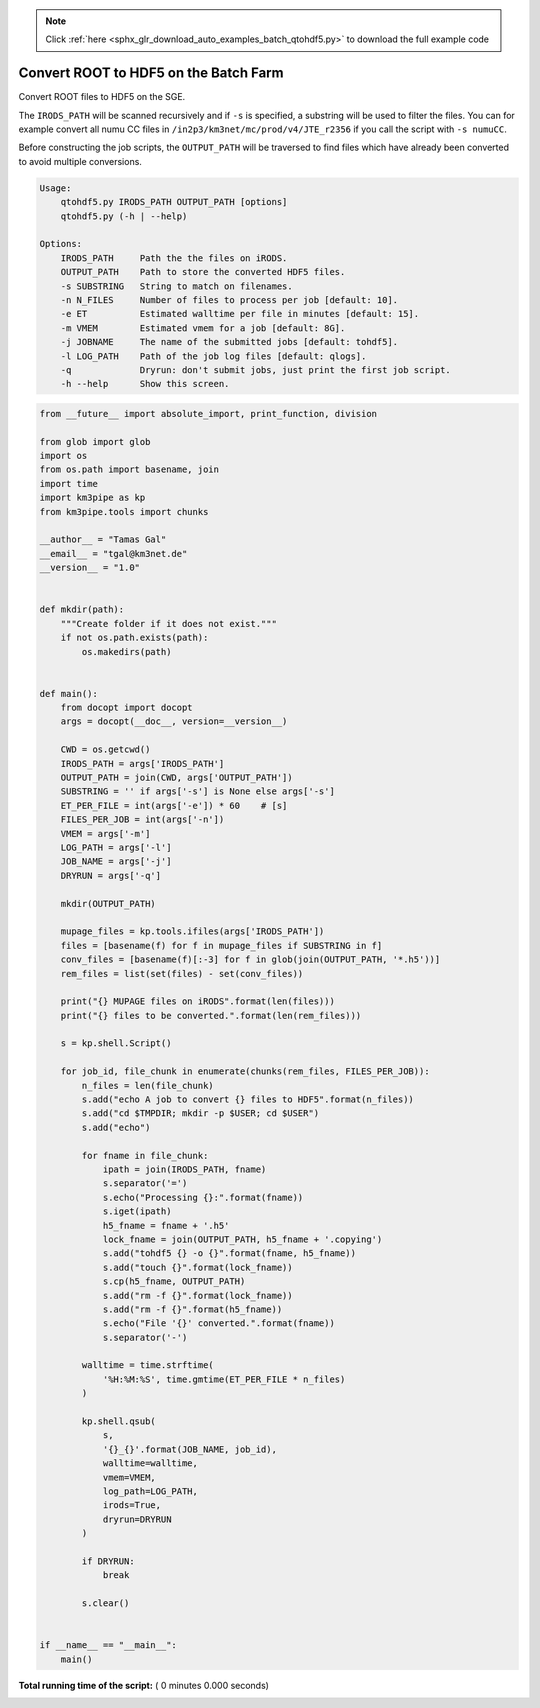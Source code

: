 .. note::
    :class: sphx-glr-download-link-note

    Click :ref:`here <sphx_glr_download_auto_examples_batch_qtohdf5.py>` to download the full example code
.. rst-class:: sphx-glr-example-title

.. _sphx_glr_auto_examples_batch_qtohdf5.py:


======================================
Convert ROOT to HDF5 on the Batch Farm
======================================

Convert ROOT files to HDF5 on the SGE.

The ``IRODS_PATH`` will be scanned recursively and if ``-s`` is specified, a
substring will be used to filter the files. You can for example convert
all numu CC files in ``/in2p3/km3net/mc/prod/v4/JTE_r2356`` if you call
the script with ``-s numuCC``.

Before constructing the job scripts, the ``OUTPUT_PATH`` will be traversed
to find files which have already been converted to avoid multiple conversions.

.. code-block:: console

    Usage:
        qtohdf5.py IRODS_PATH OUTPUT_PATH [options]
        qtohdf5.py (-h | --help)

    Options:
        IRODS_PATH     Path the the files on iRODS.
        OUTPUT_PATH    Path to store the converted HDF5 files.
        -s SUBSTRING   String to match on filenames.
        -n N_FILES     Number of files to process per job [default: 10].
        -e ET          Estimated walltime per file in minutes [default: 15].
        -m VMEM        Estimated vmem for a job [default: 8G].
        -j JOBNAME     The name of the submitted jobs [default: tohdf5].
        -l LOG_PATH    Path of the job log files [default: qlogs].
        -q             Dryrun: don't submit jobs, just print the first job script.
        -h --help      Show this screen.




.. code-block:: python

    from __future__ import absolute_import, print_function, division

    from glob import glob
    import os
    from os.path import basename, join
    import time
    import km3pipe as kp
    from km3pipe.tools import chunks

    __author__ = "Tamas Gal"
    __email__ = "tgal@km3net.de"
    __version__ = "1.0"


    def mkdir(path):
        """Create folder if it does not exist."""
        if not os.path.exists(path):
            os.makedirs(path)


    def main():
        from docopt import docopt
        args = docopt(__doc__, version=__version__)

        CWD = os.getcwd()
        IRODS_PATH = args['IRODS_PATH']
        OUTPUT_PATH = join(CWD, args['OUTPUT_PATH'])
        SUBSTRING = '' if args['-s'] is None else args['-s']
        ET_PER_FILE = int(args['-e']) * 60    # [s]
        FILES_PER_JOB = int(args['-n'])
        VMEM = args['-m']
        LOG_PATH = args['-l']
        JOB_NAME = args['-j']
        DRYRUN = args['-q']

        mkdir(OUTPUT_PATH)

        mupage_files = kp.tools.ifiles(args['IRODS_PATH'])
        files = [basename(f) for f in mupage_files if SUBSTRING in f]
        conv_files = [basename(f)[:-3] for f in glob(join(OUTPUT_PATH, '*.h5'))]
        rem_files = list(set(files) - set(conv_files))

        print("{} MUPAGE files on iRODS".format(len(files)))
        print("{} files to be converted.".format(len(rem_files)))

        s = kp.shell.Script()

        for job_id, file_chunk in enumerate(chunks(rem_files, FILES_PER_JOB)):
            n_files = len(file_chunk)
            s.add("echo A job to convert {} files to HDF5".format(n_files))
            s.add("cd $TMPDIR; mkdir -p $USER; cd $USER")
            s.add("echo")

            for fname in file_chunk:
                ipath = join(IRODS_PATH, fname)
                s.separator('=')
                s.echo("Processing {}:".format(fname))
                s.iget(ipath)
                h5_fname = fname + '.h5'
                lock_fname = join(OUTPUT_PATH, h5_fname + '.copying')
                s.add("tohdf5 {} -o {}".format(fname, h5_fname))
                s.add("touch {}".format(lock_fname))
                s.cp(h5_fname, OUTPUT_PATH)
                s.add("rm -f {}".format(lock_fname))
                s.add("rm -f {}".format(h5_fname))
                s.echo("File '{}' converted.".format(fname))
                s.separator('-')

            walltime = time.strftime(
                '%H:%M:%S', time.gmtime(ET_PER_FILE * n_files)
            )

            kp.shell.qsub(
                s,
                '{}_{}'.format(JOB_NAME, job_id),
                walltime=walltime,
                vmem=VMEM,
                log_path=LOG_PATH,
                irods=True,
                dryrun=DRYRUN
            )

            if DRYRUN:
                break

            s.clear()


    if __name__ == "__main__":
        main()

**Total running time of the script:** ( 0 minutes  0.000 seconds)


.. _sphx_glr_download_auto_examples_batch_qtohdf5.py:


.. only :: html

 .. container:: sphx-glr-footer
    :class: sphx-glr-footer-example



  .. container:: sphx-glr-download

     :download:`Download Python source code: qtohdf5.py <qtohdf5.py>`



  .. container:: sphx-glr-download

     :download:`Download Jupyter notebook: qtohdf5.ipynb <qtohdf5.ipynb>`


.. only:: html

 .. rst-class:: sphx-glr-signature

    `Gallery generated by Sphinx-Gallery <https://sphinx-gallery.readthedocs.io>`_
